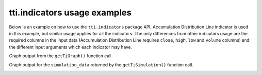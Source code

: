 tti.indicators usage examples
=============================

Below is an example on how to use the ``tti.indicators`` package API. Accumulation Distribution Line indicator is used in this example, but similar usage applies for all the indicators. The only differences from other indicators usage are the required columns in the input data (Accumulation Distribution Line requires  ``close``, ``high``, ``low`` and ``volume`` columns) and the different input arguments which each indicator may have.


.. code-block:: bash
    :caption: Input data (part of them)

                   High        Low        close      Volume
    Date
    1998-10-05  388.084991  342.890991  369.908997  2732524.0
    1998-10-06  385.628998  371.382996  385.138000   477160.0
    1998-10-07  403.313995  377.769012  398.402008   647460.0
    1998-10-08  396.928009  376.295013  382.190002   292460.0
    1998-10-09  394.963013  386.119995  388.084991   259155.0


.. code-block:: python
    :caption: Usage example

    """
    Trading-Technical-Indicators (tti) python library

    File name: indicator_example.py
        Example code for the trading technical indicators, for the docs.

    Accumulation Distribution Line indicator and SCMN.SW.csv data file is used.
    """

    import pandas as pd
    import matplotlib.pyplot as plt
    from tti.indicators import AccumulationDistributionLine

    # Read data from csv file. Set the index to the correct column
    # (dates column)
    df = pd.read_csv('./data/SCMN.SW.csv', parse_dates=True, index_col=0)

    # Create indicator
    adl_indicator = AccumulationDistributionLine(input_data=df)

    # Get indicator's calculated data
    print('\nTechnical Indicator data:\n', adl_indicator.getTiData())

    # Get indicator's value for a specific date
    print('\nTechnical Indicator value at 2012-09-06:', adl_indicator.getTiValue('2012-09-06'))

    # Get the most recent indicator's value
    print('\nMost recent Technical Indicator value:', adl_indicator.getTiValue())

    # Get signal from indicator
    print('\nTechnical Indicator signal:', adl_indicator.getTiSignal())

    # Show the Graph for the calculated Technical Indicator
    adl_indicator.getTiGraph().show()

    # Save the Graph for the calculated Technical Indicator
    adl_indicator.getTiGraph().savefig('./figures/example_AccumulationDistributionLine.png')
    print('Graph for the calculated ADL indicator data, saved.')

    # Execute simulation based on trading signals
    simulation_data, simulation_statistics = adl_indicator.getTiSimulation(
        close_values=df[['close']], max_exposure=None, short_exposure_factor=1.5)
    print('\nSimulation Data:\n', simulation_data)
    print('\nSimulation Statistics:\n', simulation_statistics)


.. code-block:: python
    :caption: Supplementary example on creating a graph from simulation data

    # Example on how a graph can be created from the simulation data
    plt.figure(figsize=(7, 5))

    plt.subplot(3, 1, 1)
    plt.plot(list(range(1, len(df['close']) + 1)), df['close'], label='close_price',
         color='limegreen')
    plt.legend(loc=0)
    plt.grid(which='major', axis='y', alpha=0.5)
    plt.title('Trading Simulation for AccumulationDistributionLine', fontsize=11,
          fontweight='bold')
    plt.gca().axes.get_xaxis().set_visible(False)

    plt.subplot(3, 1, 2)
    plt.plot(list(range(1, len(simulation_data['exposure']) + 1)),
         simulation_data['exposure'], label='exposure', color='tomato')
    plt.legend(loc=0)
    plt.grid(which='major', axis='y', alpha=0.5)
    plt.gca().axes.get_xaxis().set_visible(False)

    plt.subplot(3, 1, 3)
    plt.plot(list(range(1, len(simulation_data['balance']) + 1)),
        simulation_data['balance'], label='balance', color='cornflowerblue')
    plt.legend(loc=0)
    plt.grid(which='major', axis='y', alpha=0.5)

    plt.xlabel('Transactions', fontsize=11, fontweight='bold')
    plt.gcf().text(0.01, 0.5, 'Balance | Exposure | Price', fontsize=11,
        fontweight='bold', va='center', rotation='vertical')

    plt.savefig('./figures/simulation_AccumulationDistributionLine.png')


.. code-block:: bash
    :caption: Output of the above example

    Technical Indicator data:
                        adl
    Date
    1998-10-05  5.346066e+05
    1998-10-06  9.788753e+05
    1998-10-07  1.377338e+06
    1998-10-08  1.251994e+06
    1998-10-09  1.108012e+06
    ...                  ...
    2020-11-30  1.736986e+07
    2020-12-01  1.741746e+07
    2020-12-02  1.737860e+07
    2020-12-03  1.741683e+07
    2020-12-04  1.742771e+07

    [5651 rows x 1 columns]

    Technical Indicator value at 2012-09-06: [8617026.854250321]

    Most recent Technical Indicator value: [17427706.42639293]

    Technical Indicator signal: ('buy', -1)
    Graph for the calculated ADL indicator data, saved.

    Simulation Data:
                signal open_trading_action  ... earnings  balance
    Date                                   ...
    1998-10-05   hold                none  ...        0        0
    1998-10-06    buy                long  ...        0  385.138
    1998-10-07    buy                long  ...   13.264  411.666
    1998-10-08    buy                long  ...   13.264  777.644
    1998-10-09    buy                long  ...   19.159  795.329
    ...           ...                 ...  ...      ...      ...
    2020-11-30    buy                long  ...  19817.2  37577.2
    2020-12-01   hold                none  ...  19817.2  37577.2
    2020-12-02    buy                long  ...  19817.2  38019.2
    2020-12-03    buy                long  ...  19817.2  38385.1
    2020-12-04    buy                long  ...  19817.2  38837.2

    [5651 rows x 7 columns]

    Simulation Statistics:
    {'number_of_trading_days': 5651,
     'number_of_buy_signals': 4767,
     'number_of_ignored_buy_signals': 0,
     'number_of_sell_signals': 601,
     'number_of_ignored_sell_signals': 0,
     'last_stock_value': 475.5,
     'last_exposure': 22340.73,
     'last_open_long_positions': 40,
     'last_open_short_positions': 0,
     'last_portfolio_value': 19020.0,
     'last_earnings': 19817.21,
     'final_balance': 38837.21}

Graph output from the ``getTiGraph()`` function call.

.. image:: ./images/example_AccumulationDistributionLine.png
    :align: center
    :width: 400px

Graph output for the ``simulation_data`` returned by the ``getTiSimulation()`` function call.

.. image:: ./images/simulation_AccumulationDistributionLine.png
    :align: center
    :width: 400px